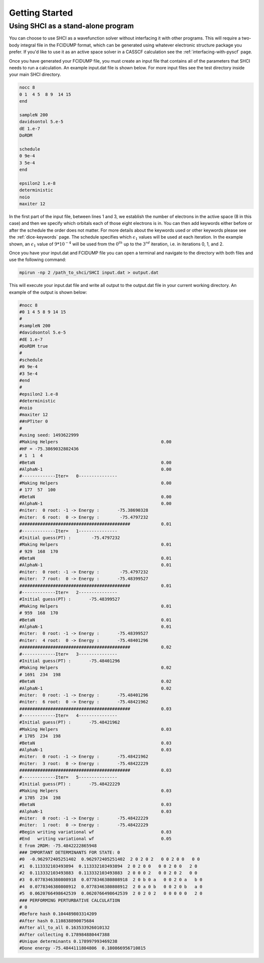 Getting Started
***************
Using SHCI as a stand-alone program
-----------------------------------
You can choose to use SHCI as a wavefunction solver without interfacing it with other programs. This will require a two-body integral file in the FCIDUMP format, which can be generated using whatever electronic structure package you prefer. If you'd like to use it as an active space solver in a CASSCF calculation see the :ref:`interfacing-with-pyscf` page.

Once you have generated your FCIDUMP file, you must create an input file that contains all of the parameters that SHCI needs to run a calculation. An example input.dat file is shown below. For more input files see the test directory inside your main SHCI directory.

.. code-block:: none

	nocc 8
	0 1  4 5  8 9  14 15
	end

	sampleN 200
	davidsontol 5.e-5
	dE 1.e-7
	DoRDM

	schedule
	0 9e-4
	3 5e-4
	end

	epsilon2 1.e-8
	deterministic
	noio
	maxiter 12


In the first part of the input file, between lines 1 and 3, we establish the number of electrons in the active space (8 in this case) and then we specify which orbitals each of those eight electrons is in. You can then add keywords either before or after the schedule the order does not matter. For more details about the keywords used or other keywords please see the :ref:`dice-keywords` page. The schedule specifies which :math:`\epsilon_1` values will be used at each iteration. In the example shown, an :math:`\epsilon_1` value of :math:`9*10^{-4}` will be used from the :math:`0^{th}` up to the :math:`3^{rd}` iteration, i.e. in iterations 0, 1, and 2.

Once you have your input.dat and FCIDUMP file you can open a terminal and navigate to the directory with both files and use the following command:

.. code-block:: bash

	mpirun -np 2 /path_to_shci/SHCI input.dat > output.dat


This will execute your input.dat file and write all output to the output.dat file in your current working directory. An example of the output is shown below:

.. code-block:: none

	#nocc 8
	#0 1 4 5 8 9 14 15
	#
	#sampleN 200
	#davidsontol 5.e-5
	#dE 1.e-7
	#DoRDM true
	#
	#schedule
	#0 9e-4
	#3 5e-4
	#end
	#
	#epsilon2 1.e-8
	#deterministic
	#noio
	#maxiter 12
	##nPTiter 0
	#
	#using seed: 1493622999
	#Making Helpers                                        0.00
	#HF = -75.3869032802436
	# 1  1  4
	#BetaN                                                 0.00
	#AlphaN-1                                              0.00
	#-------------Iter=   0---------------
	#Making Helpers                                        0.00
	# 177  57  100
	#BetaN                                                 0.00
	#AlphaN-1                                              0.00
	#niter:  0 root: -1 -> Energy :       -75.38690328
	#niter:  6 root:  0 -> Energy :        -75.4797232
	###########################################            0.01
	#-------------Iter=   1---------------
	#Initial guess(PT) :        -75.4797232
	#Making Helpers                                        0.01
	# 929  168  170
	#BetaN                                                 0.01
	#AlphaN-1                                              0.01
	#niter:  0 root: -1 -> Energy :        -75.4797232
	#niter:  7 root:  0 -> Energy :       -75.48399527
	###########################################            0.01
	#-------------Iter=   2---------------
	#Initial guess(PT) :       -75.48399527
	#Making Helpers                                        0.01
	# 959  168  170
	#BetaN                                                 0.01
	#AlphaN-1                                              0.01
	#niter:  0 root: -1 -> Energy :       -75.48399527
	#niter:  4 root:  0 -> Energy :       -75.48401296
	###########################################            0.02
	#-------------Iter=   3---------------
	#Initial guess(PT) :       -75.48401296
	#Making Helpers                                        0.02
	# 1691  234  198
	#BetaN                                                 0.02
	#AlphaN-1                                              0.02
	#niter:  0 root: -1 -> Energy :       -75.48401296
	#niter:  6 root:  0 -> Energy :       -75.48421962
	###########################################            0.03
	#-------------Iter=   4---------------
	#Initial guess(PT) :       -75.48421962
	#Making Helpers                                        0.03
	# 1705  234  198
	#BetaN                                                 0.03
	#AlphaN-1                                              0.03
	#niter:  0 root: -1 -> Energy :       -75.48421962
	#niter:  3 root:  0 -> Energy :       -75.48422229
	###########################################            0.03
	#-------------Iter=   5---------------
	#Initial guess(PT) :       -75.48422229
	#Making Helpers                                        0.03
	# 1705  234  198
	#BetaN                                                 0.03
	#AlphaN-1                                              0.03
	#niter:  0 root: -1 -> Energy :       -75.48422229
	#niter:  1 root:  0 -> Energy :       -75.48422229
	#Begin writing variational wf                          0.03
	#End   writing variational wf                          0.05
	E from 2RDM: -75.4842222865948
	### IMPORTANT DETERMINANTS FOR STATE: 0
	#0  -0.962972405251402  0.962972405251402  2 0 2 0 2   0 0 2 0 0   0 0
	#1  0.113332103493894  0.113332103493894  2 0 2 0 0   0 0 2 0 0   2 0
	#2  0.113332103493883  0.113332103493883  2 0 0 0 2   0 0 2 0 2   0 0
	#3  0.0778346380808918  0.0778346380808918  2 0 b 0 a   0 0 2 0 a   b 0
	#4  0.0778346380808912  0.0778346380808912  2 0 a 0 b   0 0 2 0 b   a 0
	#5  0.0620766498642539  0.0620766498642539  2 0 2 0 2   0 0 0 0 0   2 0
	### PERFORMING PERTURBATIVE CALCULATION
	# 0
	#Before hash 0.104489803314209
	#After hash 0.110838890075684
	#After all_to_all 0.163533926010132
	#After collecting 0.178984880447388
	#Unique determinants 0.178997993469238
	#Done energy -75.4844111804806  0.180866956710815
